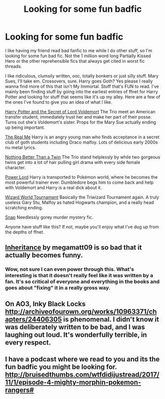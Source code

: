 #+TITLE: Looking for some *fun* badfic

* Looking for some *fun* badfic
:PROPERTIES:
:Author: PhoenixCrabapple
:Score: 2
:DateUnix: 1495699071.0
:DateShort: 2017-May-25
:FlairText: Request
:END:
I like having my friend read bad fanfic to me while I do other stuff, so I'm looking for some fun bad fic. Not the 1 million word long Partially Kissed Hero or the other reprehensible fics that always get cited in worst fic threads.

I like ridiculous, clumsily written, ooc, totally bonkers or just silly stuff. Mary Sues, I'll take em. Crossovers, sure. Harry goes Goth? Yes please I really wanna find more of this that isn't My Immortal. Stuff that's FUN to read. I've mainly been finding stuff by going into the earliest entries of ffnet for Harry Potter and looking for stuff that seems like it's up my alley. Here are a few of the ones I've found to give you an idea of what I like.

[[https://m.fanfiction.net/s/259320/2/][Harry Potter and the Secret of Lord Voldemort]] The Trio meet an American transfer student, immediately trust her and make her part of their posse. Turns out she's Voldemort's sister. Props for the Mary Sue actually ending up being important.

[[https://m.fanfiction.net/s/2928733/1/][The Real Me]] Harry is an angry young man who finds acceptance in a secret club of goth students including Draco malfoy. Lots of delicious early 2000s nu metal lyrics.

[[https://m.fanfiction.net/s/324958/1/][Nothing Better Than a Twin]] The Trio stand helplessly by while two gorgeous twins get into a lot of hair pulling girl drama with every side female character.

[[https://m.fanfiction.net/s/4140538/1/][Power Lord]] Harry is transported to Pokémon world, where he becomes the most powerful trainer ever. Dumbledore begs him to come back and help with Voldemort and Harry is a real dick about it.

[[https://m.fanfiction.net/s/42785/1/][Wizard World Tournament]] Basically the Triwizard Tournament again. A truly useless Gary Stu, Malfoy as hated Hogwarts champion, and a really head scratching ending.

[[https://www.fanfiction.net/s/414083/1/Snap][Snap]] Needlessly gorey murder mystery fic.

Anyone have stuff like this? If not, maybe you'll enjoy what I've dug up from the depths of ffnet.


** [[https://www.fanfiction.net/s/9970406/1/Inheritance][Inheritance]] by megamatt09 is so bad that it actually becomes funny.
:PROPERTIES:
:Author: InquisitorCOC
:Score: 6
:DateUnix: 1495726205.0
:DateShort: 2017-May-25
:END:

*** Wow, not sure I can even power through this. What's interesting is that it doesn't really feel like it was written by a fan. It's so critical of everyone and everything in the books and goes about "fixing" it in a really gross way.
:PROPERTIES:
:Author: PhoenixCrabapple
:Score: 2
:DateUnix: 1495736427.0
:DateShort: 2017-May-25
:END:


** On AO3, Inky Black Locks [[http://archiveofourown.org/works/10963371/chapters/24406305]] is phenomenal. I didn't know it was deliberately written to be bad, and I was laughing out loud. It's wonderfully terrible, in every respect.
:PROPERTIES:
:Author: moubliepas
:Score: 3
:DateUnix: 1495746314.0
:DateShort: 2017-May-26
:END:


** I have a podcast where we read to you and its the fun badfic you might be looking for. [[http://bruisedthumbs.com/wtfdidijustread/2017/11/1/episode-4-mighty-morphin-pokemon-rangers#]]
:PROPERTIES:
:Author: BruisedThumbs
:Score: 2
:DateUnix: 1509874093.0
:DateShort: 2017-Nov-05
:END:
